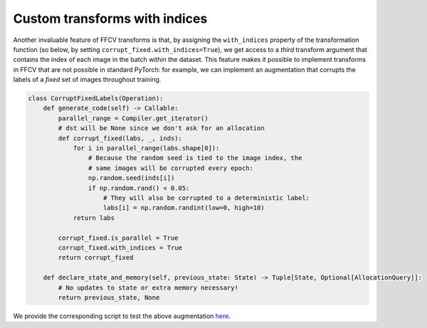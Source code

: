 Custom transforms with indices
===============================

Another invaluable feature of FFCV transforms is that, by assigning the
``with_indices`` property of the transformation function (so below, by setting
``corrupt_fixed.with_indices=True``), we get access to a *third* transform
argument that contains the index of each image in the batch within the dataset.
This feature makes it possible to implement transforms in FFCV that are not
possible in standard PyTorch: for example, we can implement an augmentation that
corrupts the labels of a *fixed* set of images throughout training.

.. code-block:: python

    class CorruptFixedLabels(Operation):
        def generate_code(self) -> Callable:
            parallel_range = Compiler.get_iterator()
            # dst will be None since we don't ask for an allocation
            def corrupt_fixed(labs, _, inds):
                for i in parallel_range(labs.shape[0]):
                    # Because the random seed is tied to the image index, the
                    # same images will be corrupted every epoch:
                    np.random.seed(inds[i])
                    if np.random.rand() < 0.05:
                        # They will also be corrupted to a deterministic label:
                        labs[i] = np.random.randint(low=0, high=10)
                return labs

            corrupt_fixed.is_parallel = True
            corrupt_fixed.with_indices = True
            return corrupt_fixed

        def declare_state_and_memory(self, previous_state: State) -> Tuple[State, Optional[AllocationQuery]]:
            # No updates to state or extra memory necessary!
            return previous_state, None

We provide the corresponding script to test the above augmentation `here <https://github.com/MadryLab/ffcv/blob/new_ver/examples/transform_with_inds.py>`_.